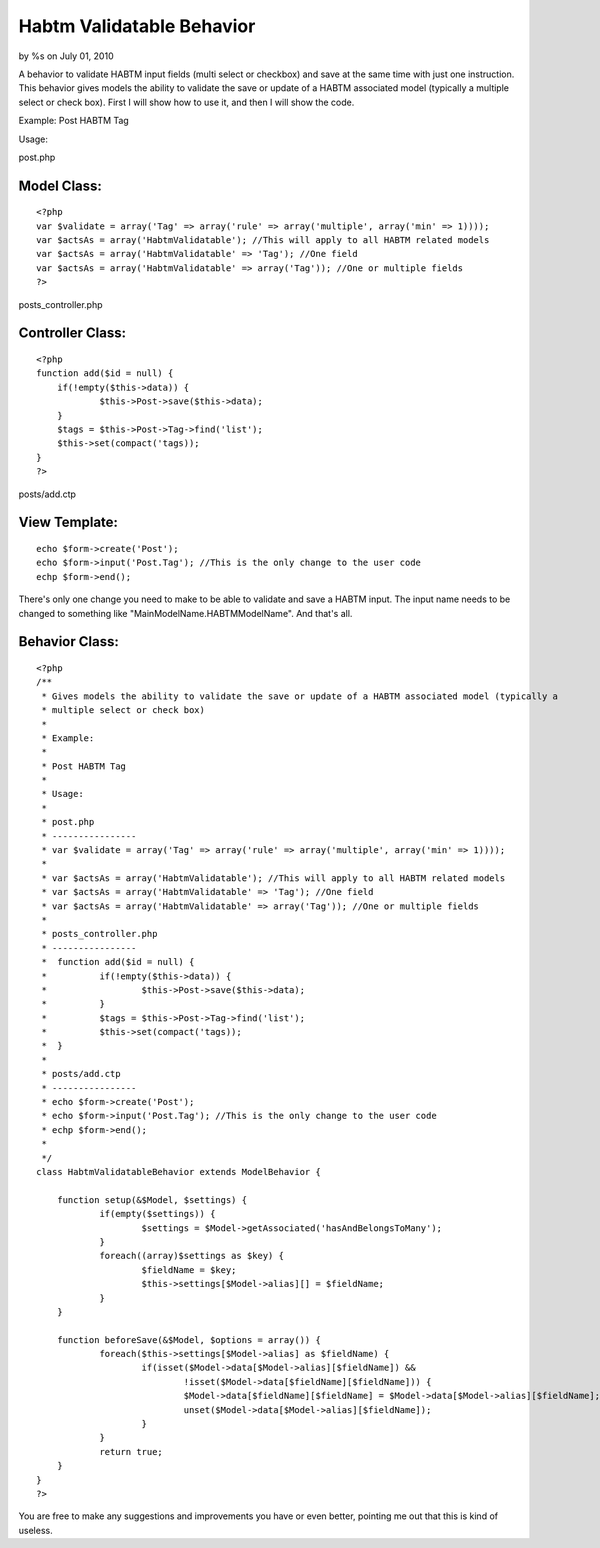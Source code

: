 Habtm Validatable Behavior
==========================

by %s on July 01, 2010

A behavior to validate HABTM input fields (multi select or checkbox)
and save at the same time with just one instruction.
This behavior gives models the ability to validate the save or update
of a HABTM associated model (typically a multiple select or check
box). First I will show how to use it, and then I will show the code.

Example:
Post HABTM Tag

Usage:

post.php

Model Class:
````````````

::

    <?php 
    var $validate = array('Tag' => array('rule' => array('multiple', array('min' => 1))));
    var $actsAs = array('HabtmValidatable'); //This will apply to all HABTM related models
    var $actsAs = array('HabtmValidatable' => 'Tag'); //One field
    var $actsAs = array('HabtmValidatable' => array('Tag')); //One or multiple fields
    ?>

posts_controller.php

Controller Class:
`````````````````

::

    <?php 
    function add($id = null) {
    	if(!empty($this->data)) {
    		$this->Post->save($this->data);
    	}
    	$tags = $this->Post->Tag->find('list');
    	$this->set(compact('tags));
    }
    ?>

posts/add.ctp

View Template:
``````````````

::

    
    echo $form->create('Post');
    echo $form->input('Post.Tag'); //This is the only change to the user code
    echp $form->end();

There's only one change you need to make to be able to validate and
save a HABTM input. The input name needs to be changed to something
like "MainModelName.HABTMModelName".
And that's all.


Behavior Class:
```````````````

::

    <?php 
    /**
     * Gives models the ability to validate the save or update of a HABTM associated model (typically a 
     * multiple select or check box) 
     * 
     * Example:
     * 
     * Post HABTM Tag
     * 
     * Usage:
     * 
     * post.php
     * ----------------
     * var $validate = array('Tag' => array('rule' => array('multiple', array('min' => 1))));
     * 
     * var $actsAs = array('HabtmValidatable'); //This will apply to all HABTM related models
     * var $actsAs = array('HabtmValidatable' => 'Tag'); //One field
     * var $actsAs = array('HabtmValidatable' => array('Tag')); //One or multiple fields
     * 
     * posts_controller.php
     * ----------------
     * 	function add($id = null) {
     * 		if(!empty($this->data)) {
     * 			$this->Post->save($this->data);
     *  	}
     * 		$tags = $this->Post->Tag->find('list');
     * 		$this->set(compact('tags));
     * 	}
     * 
     * posts/add.ctp
     * ----------------
     * echo $form->create('Post');
     * echo $form->input('Post.Tag'); //This is the only change to the user code
     * echp $form->end();
     * 
     */
    class HabtmValidatableBehavior extends ModelBehavior {
    	
    	function setup(&$Model, $settings) {
    		if(empty($settings)) {
    			$settings = $Model->getAssociated('hasAndBelongsToMany');
    		}
    		foreach((array)$settings as $key) {
    			$fieldName = $key;
    			$this->settings[$Model->alias][] = $fieldName;
    		}
    	}
    	
    	function beforeSave(&$Model, $options = array()) {
    		foreach($this->settings[$Model->alias] as $fieldName) {
    			if(isset($Model->data[$Model->alias][$fieldName]) && 
    				!isset($Model->data[$fieldName][$fieldName])) {
    				$Model->data[$fieldName][$fieldName] = $Model->data[$Model->alias][$fieldName];
    				unset($Model->data[$Model->alias][$fieldName]);
    			}
    		}
    		return true;
    	}
    }
    ?>

You are free to make any suggestions and improvements you have or even
better, pointing me out that this is kind of useless.

.. meta::
    :title: Habtm Validatable Behavior
    :description: CakePHP Article related to model,validation,multiple,HABTM,Models
    :keywords: model,validation,multiple,HABTM,Models
    :copyright: Copyright 2010 
    :category: models

